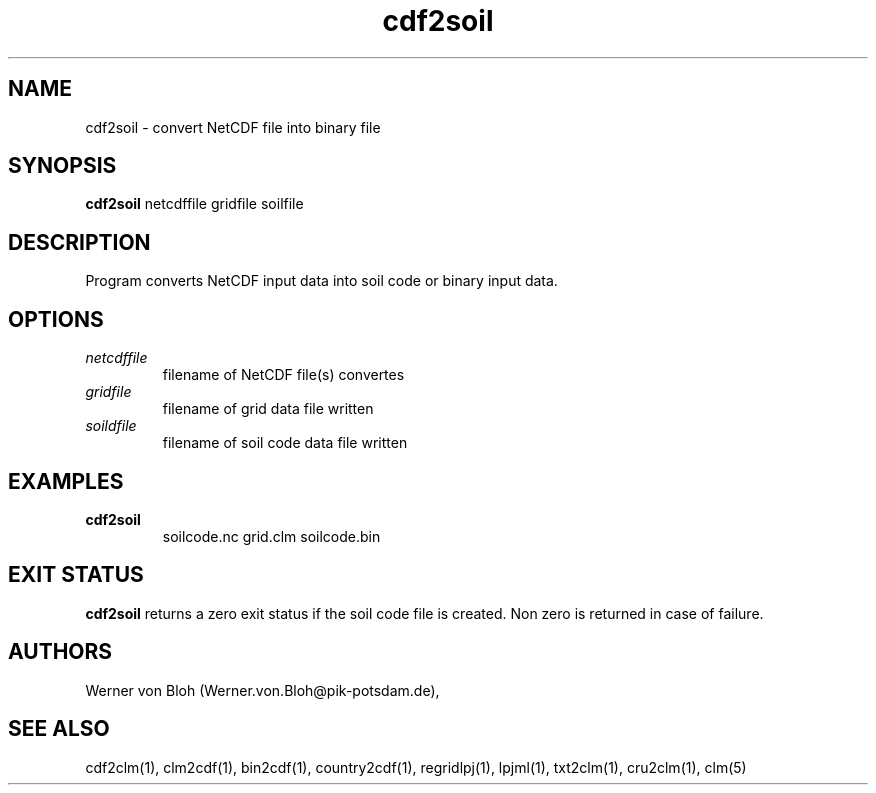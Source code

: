 .TH cdf2soil 1  "July 4, 2013" "version 1.0.001" "USER COMMANDS"
.SH NAME
cdf2soil \- convert NetCDF file into binary file
.SH SYNOPSIS
.B cdf2soil
netcdffile gridfile soilfile 
.SH DESCRIPTION
Program converts NetCDF input data into soil code or binary input data. 
.SH OPTIONS
.TP
.I netcdffile     
filename of NetCDF file(s) convertes
.TP
.I gridfile    
filename of grid data file written
.TP
.I soildfile    
filename of soil code data file written
.SH EXAMPLES
.TP
.B cdf2soil
soilcode.nc  grid.clm soilcode.bin
.PP
.SH EXIT STATUS
.B cdf2soil
returns a zero exit status if the soil code file is created.
Non zero is returned in case of failure.
.SH AUTHORS
Werner von Bloh (Werner.von.Bloh@pik-potsdam.de),

.SH SEE ALSO
cdf2clm(1), clm2cdf(1), bin2cdf(1), country2cdf(1), regridlpj(1), lpjml(1), txt2clm(1), cru2clm(1), clm(5)
